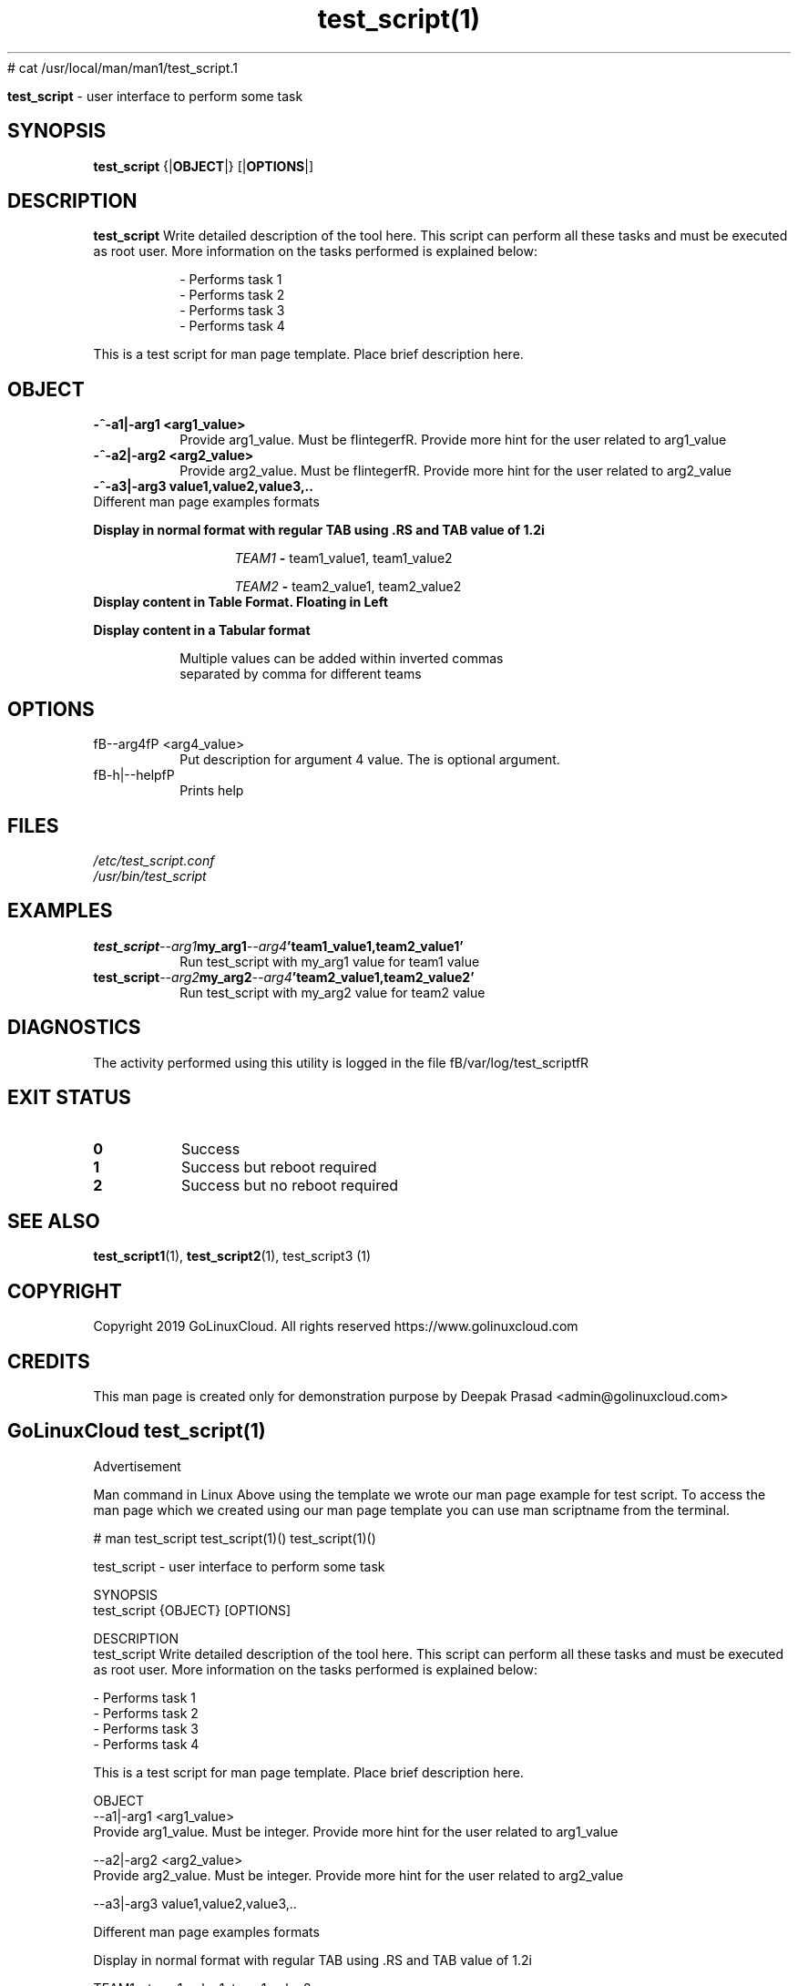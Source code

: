 # cat /usr/local/man/man1/test_script.1
." Process this file with
." groff -man -Tascii test_script.1
."
.TH test_script(1)

.Sh NAME
.B test_script
- user interface to perform some task

.SH SYNOPSIS
.B test_script
.RB {| OBJECT |}
.RB [| OPTIONS |]

.SH DESCRIPTION
.B test_script
Write detailed description of the tool here. This script can perform all these tasks and must be executed as root user. More information on the tasks performed is explained below:

.RS
.nf
- Performs task 1
- Performs task 2
- Performs task 3
- Performs task 4
.RE

This is a test script for man page template. Place brief description here.

.SH OBJECT
.TP
.B -^-a1|-arg1 <arg1_value>
Provide arg1_value. Must be fIintegerfR. Provide more hint for the user related to arg1_value

.TP
.B -^-a2|-arg2 <arg2_value>
Provide arg2_value. Must be fIintegerfR. Provide more hint for the user related to arg2_value

.TP
.B -^-a3|-arg3 "value1,value2,value3,.."

.TP
Different man page examples formats

.PP
.B
Display in normal format with regular TAB using .RS and TAB value of 1.2i

.RS 1.2i
.PP
.I TEAM1
.B -
team1_value1, team1_value2
.PP
.I TEAM2
.B -
team2_value1, team2_value2
.RE

.TP
.B
Display content in Table Format. Floating in Left
.

.RS 1.2i

.TS
tab(@), left, box;
c | c
rB | r.
TEAM@Value
_
TEAM1@team1_value1, team1_value2
TEAM2@team2_value1, team2_value2
TEAM3@team3_value1, team3_value2
TEAM4@team4_value1, team4_value2
.TE
.RE

.TP
.B
Display content in a Tabular format

.RS 1.2i

.TS
tab (@);
l c c.
TEAM@Value@Comment
_
T{
TEAM1
T}@team1_value1, team1_value2@Value for team1@
T{
TEAM2
T}@team2_value1, team2_value2@Value for team2
T{
TEAM3
T}@team3_value1, team3_value2@Value for team3
T{
TEAM4
T}@team4_value1, team4_value2@Value for team4
.TE


.TP
.RE
.PP
Multiple values can be added within inverted commas separated by comma for different teams


.SH OPTIONS
.IP "fB--arg4fP <arg4_value>"
Put description for argument 4 value. The is optional argument.

.IP "fB-h|--helpfP"
Prints help

.SH FILES
.TP
.I
/etc/test_script.conf
.TP
.I
/usr/bin/test_script

.SH EXAMPLES
.TP
.BI test_script --arg1  my_arg1  --arg4  'team1_value1,team2_value1'
.TP
.PP
Run test_script with my_arg1 value for team1 value
.TP
.BI test_script --arg2  my_arg2  --arg4  'team2_value1,team2_value2'
.TP
.PP
Run test_script with my_arg2 value for team2 value


.SH DIAGNOSTICS
.PP
The activity performed using this utility is logged in the file fB/var/log/test_scriptfR


.SH EXIT STATUS
.TP
.B
0
Success

.TP
.B
1
Success but reboot required

.TP
.B
2
Success but no reboot required

.SH SEE ALSO
.BR test_script1 (1),
.BR test_script2 (1),
test_script3 (1)

.SH COPYRIGHT
.PP
Copyright 2019 GoLinuxCloud. All rights reserved
https://www.golinuxcloud.com

.SH CREDITS
.PP
This man page is created only for demonstration purpose by Deepak Prasad <admin@golinuxcloud.com>

.SH
.PP
GoLinuxCloud test_script(1)
 

Advertisement

Man command in Linux
Above using the template we wrote our man page example for test script. To access the man page which we created using our man page template you can use man scriptname from the terminal.

# man test_script
test_script(1)()                                                                                             test_script(1)()

test_script - user interface to perform some task

SYNOPSIS
       test_script {OBJECT} [OPTIONS]

DESCRIPTION
       test_script  Write detailed description of the tool here. This script can perform all these tasks and must be executed
       as root user. More information on the tasks performed is explained below:

              - Performs task 1
              - Performs task 2
              - Performs task 3
              - Performs task 4

       This is a test script for man page template. Place brief description here.

OBJECT
       --a1|-arg1 <arg1_value>
              Provide arg1_value. Must be integer. Provide more hint for the user related to arg1_value

       --a2|-arg2  <arg2_value>
              Provide arg2_value. Must be integer. Provide more hint for the user related to arg2_value

       --a3|-arg3 value1,value2,value3,..

       Different man page examples formats

       Display in normal format with regular TAB using .RS and TAB value of 1.2i

                   TEAM1 - team1_value1, team1_value2

                   TEAM2 - team2_value1, team2_value2

       Display content in Table Format. Floating in Left

                   ┌──────┬────────────────────────────┐
                   │TEAM  │           Value            │
                   ├──────┼────────────────────────────┤
                   │TEAM1 │ team1_value1, team1_value2 │
                   │TEAM2 │ team2_value1, team2_value2 │
                   │TEAM3 │ team3_value1, team3_value2 │
                   │TEAM4 │ team4_value1, team4_value2 │
                   └──────┴────────────────────────────┘

       Display content in a Tabular format

                   TEAM              Value                  Comment
                   ─────────────────────────────────────────────────────

                   TEAM1   team1_value1, team1_value2   Value for team1
                   TEAM2   team2_value1, team2_value2   Value for team2
                   TEAM3   team3_value1, team3_value2   Value for team3
                   TEAM4   team4_value1, team4_value2   Value for team4

              Multiple values can be added within inverted commas separated by comma for different teams

OPTIONS
       --arg4 <arg4_value>
              Put description for argument 4 value. The is optional argument.

       -h|--help
              Prints help

FILES
       /etc/test_script.conf

       /usr/bin/test_script

EXAMPLES
       test_script --arg1 my_arg1 --arg4 'team1_value1,team2_value1'

              Run test_script with my_arg1 value for team1 value

       test_script --arg2 my_arg2 --arg4 'team2_value1,team2_value2'

              Run test_script with my_arg2 value for team2 value

DIAGNOSTICS
       The activity performed using this utility is logged in the file /var/log/test_script

EXIT STATUS
       0      Success

       1      Success but reboot required

       2      Success but no reboot required

SEE ALSO
       test_script1(1), test_script2(1), test_script3 (1)

COPYRIGHT
       Copyright 2019 GoLinuxCloud. All rights reserved https://www.golinuxcloud.com

CREDITS
       This man page is created only for demonstration purpose by Deepak Prasad <admin@golinuxcloud.com>

       GoLinuxCloud test_script(1)
                                                                                                             test_script(1)()
 

How to Install?
To install man page you can leave the file test_script.1 under /usr/local/man/man1/

# ls -l /usr/local/man/man1/test_script.1
-rwxr-x--- 1 root root 2891 Sep  9 14:51 /usr/local/man/man1/test_script.1
You can also archive this file into gzip format

# gzip /usr/local/man/man1/test_script.1
Next a new archive will be created with gzip extension

# ls -l /usr/local/man/man1/test_script.1.gz
-rwxr-x--- 1 root root 1263 Sep  9 14:51 /usr/local/man/man1/test_script.1.gz
 

How to create user specific man page?
To create a user specific man page you can choose a separate folder which is accessible only to the respective user. For example I have a user deepak and I will place the man page file under the home directory of this user.

So I will create a new structure under /home/deepak

[deepak@rhel-7 ~]$ mkdir -p /home/deepak/man/man1
Next move the man page of test_script which we placed under /usr/local/man/man1. We are moving the file as we want only deepak user to access this man page.

[deepak@rhel-7 ~]$ mv /usr/local/man/man1/test_script.1.gz /home/deepak/man/man1
Switch user to deepak

rhel-7:/home/deepak/man/man1 # su - deepak
Last login: Mon Sep  9 15:36:34 IST 2019 on pts/0
Next we must define the path of the man page location for deepak user using MANPATH. Check if there are any existing path defined for MANPATH.

[deepak@rhel-7 ~]$ echo $MANPATH
Since there are no paths defined we will add the new path for MANPATH

[deepak@rhel-7 ~]$ export MANPATH=/home/deepak/man
If the
